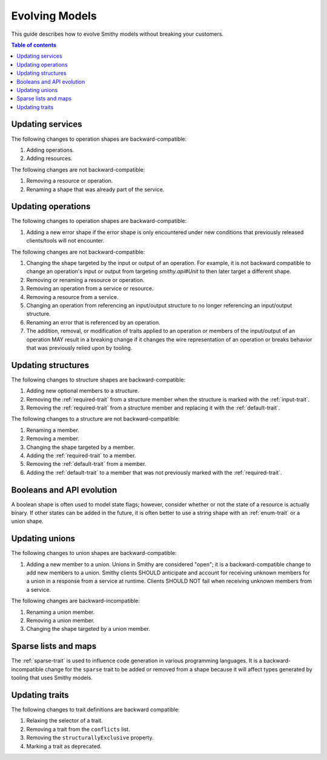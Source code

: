 ===============
Evolving Models
===============

This guide describes how to evolve Smithy models without breaking your
customers.

.. contents:: Table of contents
    :depth: 2
    :local:
    :backlinks: none


Updating services
=================

The following changes to operation shapes are backward-compatible:

#. Adding operations.
#. Adding resources.

The following changes are not backward-compatible:

#. Removing a resource or operation.
#. Renaming a shape that was already part of the service.


Updating operations
===================

The following changes to operation shapes are backward-compatible:

#. Adding a new error shape if the error shape is only encountered under new
   conditions that previously released clients/tools will not encounter.

The following changes are not backward-compatible:

#. Changing the shape targeted by the input or output of an operation. For
   example, it is not backward compatible to change an operation's input or
   output from targeting `smithy.api#Unit` to then later target a different
   shape.
#. Removing or renaming a resource or operation.
#. Removing an operation from a service or resource.
#. Removing a resource from a service.
#. Changing an operation from referencing an input/output structure to no
   longer referencing an input/output structure.
#. Renaming an error that is referenced by an operation.
#. The addition, removal, or modification of traits applied to an operation or
   members of the input/output of an operation MAY result in a breaking change
   if it changes the wire representation of an operation or breaks behavior
   that was previously relied upon by tooling.


Updating structures
===================

The following changes to structure shapes are backward-compatible:

#. Adding new optional members to a structure.
#. Removing the :ref:`required-trait` from a structure member when the
   structure is marked with the :ref:`input-trait`.
#. Removing the :ref:`required-trait` from a structure member and replacing
   it with the :ref:`default-trait`.

The following changes to a structure are not backward-compatible:

#. Renaming a member.
#. Removing a member.
#. Changing the shape targeted by a member.
#. Adding the :ref:`required-trait` to a member.
#. Removing the :ref:`default-trait` from a member.
#. Adding the :ref:`default-trait` to a member that was not previously marked
   with the :ref:`required-trait`.


Booleans and API evolution
==========================

A boolean shape is often used to model state flags; however, consider whether
or not the state of a resource is actually binary. If other states can be
added in the future, it is often better to use a string shape with an
:ref:`enum-trait` or a union shape.


Updating unions
===============

The following changes to union shapes are backward-compatible:

#. Adding a new member to a union. Unions in Smithy are considered "open";
   it is a backward-compatible change to add new members to a union. Smithy
   clients SHOULD anticipate and account for receiving unknown members for
   a union in a response from a service at runtime. Clients SHOULD NOT fail
   when receiving unknown members from a service.

The following changes are backward-incompatible:

#. Renaming a union member.
#. Removing a union member.
#. Changing the shape targeted by a union member.


Sparse lists and maps
=====================

The :ref:`sparse-trait` is used to influence code generation in various
programming languages. It is a backward-incompatible change for the ``sparse``
trait to be added or removed from a shape because it will affect types
generated by tooling that uses Smithy models.


Updating traits
===============

The following changes to trait definitions are backward compatible:

#. Relaxing the selector of a trait.
#. Removing a trait from the ``conflicts`` list.
#. Removing the ``structurallyExclusive`` property.
#. Marking a trait as deprecated.
